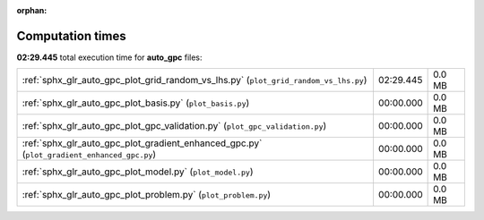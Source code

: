 
:orphan:

.. _sphx_glr_auto_gpc_sg_execution_times:

Computation times
=================
**02:29.445** total execution time for **auto_gpc** files:

+--------------------------------------------------------------------------------------------+-----------+--------+
| :ref:`sphx_glr_auto_gpc_plot_grid_random_vs_lhs.py` (``plot_grid_random_vs_lhs.py``)       | 02:29.445 | 0.0 MB |
+--------------------------------------------------------------------------------------------+-----------+--------+
| :ref:`sphx_glr_auto_gpc_plot_basis.py` (``plot_basis.py``)                                 | 00:00.000 | 0.0 MB |
+--------------------------------------------------------------------------------------------+-----------+--------+
| :ref:`sphx_glr_auto_gpc_plot_gpc_validation.py` (``plot_gpc_validation.py``)               | 00:00.000 | 0.0 MB |
+--------------------------------------------------------------------------------------------+-----------+--------+
| :ref:`sphx_glr_auto_gpc_plot_gradient_enhanced_gpc.py` (``plot_gradient_enhanced_gpc.py``) | 00:00.000 | 0.0 MB |
+--------------------------------------------------------------------------------------------+-----------+--------+
| :ref:`sphx_glr_auto_gpc_plot_model.py` (``plot_model.py``)                                 | 00:00.000 | 0.0 MB |
+--------------------------------------------------------------------------------------------+-----------+--------+
| :ref:`sphx_glr_auto_gpc_plot_problem.py` (``plot_problem.py``)                             | 00:00.000 | 0.0 MB |
+--------------------------------------------------------------------------------------------+-----------+--------+
